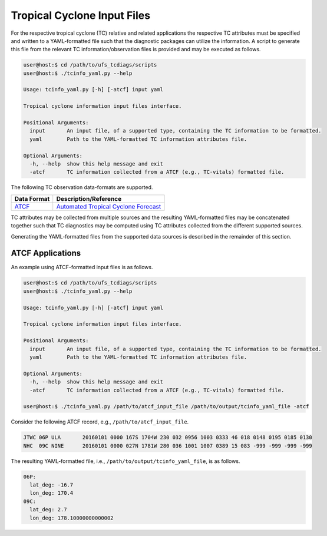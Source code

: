 Tropical Cyclone Input Files
============================

For the respective tropical cyclone (TC) relative and related
applications the respective TC attributes must be specified and
written to a YAML-formatted file such that the diagnostic packages can
utilize the information. A script to generate this file from the
relevant TC information/observation files is provided and may be
executed as follows.

.. code-block:: bash

   user@host:$ cd /path/to/ufs_tcdiags/scripts
   user@host:$ ./tcinfo_yaml.py --help

   Usage: tcinfo_yaml.py [-h] [-atcf] input yaml

   Tropical cyclone information input files interface.

   Positional Arguments:
     input       An input file, of a supported type, containing the TC information to be formatted.
     yaml        Path to the YAML-formatted TC information attributes file.

   Optional Arguments:
     -h, --help  show this help message and exit
     -atcf       TC information collected from a ATCF (e.g., TC-vitals) formatted file.

The following TC observation data-formats are supported.

.. list-table::
   :widths: auto
   :header-rows: 1

   * - **Data Format**
     - **Description/Reference**
   * - `ATCF <https://www.nrlmry.navy.mil/atcf_web/docs/database/new/abdeck.txt>`_
     - `Automated Tropical Cyclone Forecast <https://journals.ametsoc.org/view/journals/wefo/5/4/1520-0434_1990_005_0653_tatcfs_2_0_co_2.xml>`_

TC attributes may be collected from multiple sources and the resulting
YAML-formatted files may be concatenated together such that TC
diagnostics may be computed using TC attributes collected from the
different supported sources.

Generating the YAML-formatted files from the supported data sources
is described in the remainder of this section.

^^^^^^^^^^^^^^^^^
ATCF Applications
^^^^^^^^^^^^^^^^^

An example using ATCF-formatted input files is as follows.

.. code-block:: bash

   user@host:$ cd /path/to/ufs_tcdiags/scripts
   user@host:$ ./tcinfo_yaml.py --help

   Usage: tcinfo_yaml.py [-h] [-atcf] input yaml

   Tropical cyclone information input files interface.

   Positional Arguments:
     input       An input file, of a supported type, containing the TC information to be formatted.
     yaml        Path to the YAML-formatted TC information attributes file.

   Optional Arguments:
     -h, --help  show this help message and exit
     -atcf       TC information collected from a ATCF (e.g., TC-vitals) formatted file.

   user@host:$ ./tcinfo_yaml.py /path/to/atcf_input_file /path/to/output/tcinfo_yaml_file -atcf

Consider the following ATCF record, e.g., ``/path/to/atcf_input_file``.

.. code-block:: bash

   JTWC 06P ULA       20160101 0000 167S 1704W 230 032 0956 1003 0333 46 018 0148 0195 0185 0130 
   NHC  09C NINE      20160101 0000 027N 1781W 280 036 1001 1007 0389 15 083 -999 -999 -999 -999

The resulting YAML-formatted file, i.e.,
``/path/to/output/tcinfo_yaml_file``, is as follows.

.. code-block:: yaml

  06P:
    lat_deg: -16.7
    lon_deg: 170.4
  09C:
    lat_deg: 2.7
    lon_deg: 178.10000000000002
